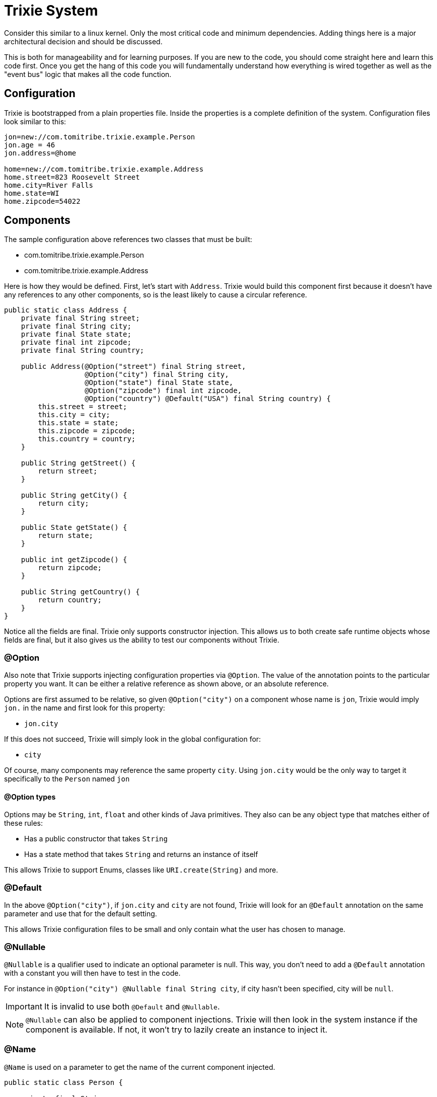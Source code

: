 = Trixie System

Consider this similar to a linux kernel. Only the most critical
code and minimum dependencies. Adding things here is a major
architectural decision and should be discussed.

This is both for manageability and for learning purposes.  If you
are new to the code, you should come straight here and learn this
code first.  Once you get the hang of this code you will fundamentally
understand how everything is wired together as well as the "event bus"
logic that makes all the code function.

== Configuration

Trixie is bootstrapped from a plain properties file.  Inside the properties
is a complete definition of the system.  Configuration files look similar to
this:

[source,properties]
----
jon=new://com.tomitribe.trixie.example.Person
jon.age = 46
jon.address=@home

home=new://com.tomitribe.trixie.example.Address
home.street=823 Roosevelt Street
home.city=River Falls
home.state=WI
home.zipcode=54022
----

== Components

The sample configuration above references two classes that must be built:

 - com.tomitribe.trixie.example.Person
 - com.tomitribe.trixie.example.Address

Here is how they would be defined.  First, let's start with `Address`.  Trixie would
build this component first because it doesn't have any references to any other
components, so is the least likely to cause a circular reference.

[source,java]
----
public static class Address {
    private final String street;
    private final String city;
    private final State state;
    private final int zipcode;
    private final String country;

    public Address(@Option("street") final String street,
                   @Option("city") final String city,
                   @Option("state") final State state,
                   @Option("zipcode") final int zipcode,
                   @Option("country") @Default("USA") final String country) {
        this.street = street;
        this.city = city;
        this.state = state;
        this.zipcode = zipcode;
        this.country = country;
    }

    public String getStreet() {
        return street;
    }

    public String getCity() {
        return city;
    }

    public State getState() {
        return state;
    }

    public int getZipcode() {
        return zipcode;
    }

    public String getCountry() {
        return country;
    }
}
----

Notice all the fields are final.  Trixie only supports constructor injection.  This
allows us to both create safe runtime objects whose fields are final, but it also
gives us the ability to test our components without Trixie.

=== @Option

Also note that Trixie supports injecting configuration properties via `@Option`.  The
value of the annotation points to the particular property you want.  It can be either
a relative reference as shown above, or an absolute reference.

Options are first assumed to be relative, so given `@Option("city")` on a component
whose name is `jon`, Trixie would imply `jon.` in the name and first look for this
property:

 - `jon.city`

If this does not succeed, Trixie will simply look in the global configuration for:

 -  `city`

Of course, many components may reference the same property `city`.  Using `jon.city`
would be the only way to target it specifically to the `Person` named `jon`

==== @Option types

Options may be `String`, `int`, `float` and other kinds of Java primitives.  They also
can be any object type that matches either of these rules:

 - Has a public constructor that takes `String`
 - Has a state method that takes `String` and returns an instance of itself

This allows Trixie to support Enums, classes like `URI.create(String)` and more.

=== @Default

In the above `@Option("city")`, if `jon.city` and `city` are not found, Trixie will look
for an `@Default` annotation on the same parameter and use that for the default setting.

This allows Trixie configuration files to be small and only contain what the user has chosen
to manage.

=== @Nullable

`@Nullable` is a qualifier used to indicate an optional parameter is null.
This way, you don't need to add a `@Default`  annotation with a constant you will then have to test in the code.

For instance in `@Option("city") @Nullable final String city`, if city hasn't been specified, city will be `null`.

IMPORTANT: It is invalid to use both `@Default` and `@Nullable`.

NOTE: `@Nullable` can also be applied to component injections.
Trixie will then look in the system instance if the component is available.
If not, it won't try to lazily create an instance to inject it.

=== @Name

`@Name` is used on a parameter to get the name of the current component injected.

```
public static class Person {

    private final String name;
    private final int age;

    public Person(@Name final String name,
                  @Option("age") final int age) {
        this.name = name;
        this.age = age;
    }

    public String getName() {
        return name;
    }

    public int getAge() {
        return age;
    }
}
```

With the following configuration

```
alfred = new://Person
alfred.age = 20

john = new://Person
john.age = 52

nick = new://Person
nick.age = 75
```

With the `Person` class above and the configuration above, Trixie will instantiate 3 `Person` instances.
The first instance will get `alfred` for the injected name, next instance will respectively receive `john` and `nick`.

=== @Component

One component may reference another component via annotating the respective constructor
parameter with `@Component` this tells Trixie to look for a component of that specific
name and type.

[source,java]
----
public static class Person {

    private final String name;
    private final int age;
    private final Address address;

    public Person(@Name final String name,
                  @Option("age") final int age,
                  @Component("address") final Address address) {
        this.name = name;
        this.age = age;
        this.address = address;
    }

    public String getName() {
        return name;
    }

    public int getAge() {
        return age;
    }

    public Address getAddress() {
        return address;
    }
}
----

In the original configuration example, our `Person` named `jon` is configured to need
an address called `@home`.

----
jon.address=@home
----

The `@` symbol tells Trixie that the configuration value points to another component
named home.

If no `Address` component exists, Trixie will look to see if `Address` is a class that
Trixie can build.  If so, Trixie will attempt to create one on the fly hoping there
are enough defaults and configuration to fully create the object.  If not, Trixie will
fail and the system will not start up.

== No Property lookups

Trixie intentionally does not expose any `getProperty` style of methods that allow
configuration values to be looked up.  You must create a simple object with a constructor
annotated with `@Option` and ask Trixie to create it.

This limitation is intentional so that configuration properties can only be referenced
via strongly typed annotations, which means we can statically know the name and type every
single available configuration property the system supports.

We don't want to give up this advantage for the ease of doing string lookups.

This doesn't cost us anything and in fact it adds considerably to properties management.  

Let's say we have good reason to create "global" properties.  We'd normally feel compelled
to prefix everything with `trixie.`, however let's imagine a comprimise where we use the module
name as the prefix.

Say for example we have three modules:

 - trixie-system
 - trixie-core
 - trixie-openejb

Let's now imagine this pattern as a very clever way to achive module-scoped properties.

[source,properties]
----
system=new://com.tomitribe.trixie.system.SystemOptions
system.debug=true
system.licence=1234-2315123412-12316125
system.keystore=somepath.keys

core=new://com.tomitribe.trixie.core.CoreOptions
core.dateformat=YYYY-mm-dd
core.timeunit=NANOSECONDS
core.checkinterval=10 seconds

openejb=new://com.tomitribe.trixie.openejb.OpenEjbOptions
openejb.debug=true
openejb.database=MONITOR
openejb.entitymanager=INGORE
----

There are interesting points about the above pattern:

 - If a user specifies a property that doesn't exist, an exception will be thrown.  A common issue with normal properties is when the code that looked it up and acted upon it is deleted.  There's no indication to the user they may be attempting to use a "dead" property.  Here, the user cannot be mislead by specifying a module property that does not exist.
 
 - Code remains clean.  To reference the property in various places in the module you would need to get the respective "Options" class injected.  If you do not have that module as a dependency, you cannot do this.  In the above imaginary scenario, code in `trixie-openejb` can see `OpenEjbOptions`, `CoreOptions` and `SystemOptions`.  However, code from `trixie-system` cannot see `OpenEjbOptions` or even `CoreOptions`.
 
 - You always know where to look.  If a property doesn't fit anywhere in particular, it goes into the module's "Options" class.  There's no time wasted by over-thinking how to manage the property and where it belongs.  Further, you can go to the Options class and do a "Find Usages" in the IDE to see who is using the property and how.
 
 - Easy refactoring.  If you have more than one bit of code using the property and you wish to rename the property, there are no string usages of it to worry about.  You can change its type or name very easily using regular refactoring features of the IDE.  No string find-and-replace.
 
 - Easy Deprecation.  It would be quite easy for us to add annotations to support deprecating properties in favor of new names.  This could involve logging a warning to the user, updating the config and proceeding forward.


